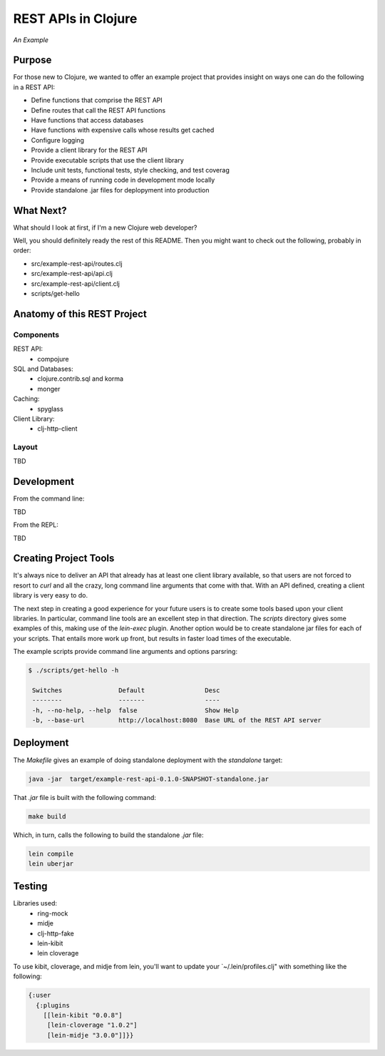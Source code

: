 ####################
REST APIs in Clojure
####################

*An Example*

Purpose
=======

For those new to Clojure, we wanted to offer an example project that provides
insight on ways one can do the following in a REST API:

* Define functions that comprise the REST API
* Define routes that call the REST API functions
* Have functions that access databases
* Have functions with expensive calls whose results get cached
* Configure logging
* Provide a client library for the REST API
* Provide executable scripts that use the client library
* Include unit tests, functional tests, style checking, and test coverag
* Provide a means of running code in development mode locally
* Provide standalone .jar files for deplopyment into production


What Next?
==========

What should I look at first, if I'm a new Clojure web developer?

Well, you should definitely ready the rest of this README. Then you might want
to check out the following, probably in order:

* src/example-rest-api/routes.clj
* src/example-rest-api/api.clj
* src/example-rest-api/client.clj
* scripts/get-hello


Anatomy of this REST Project
============================

Components
----------

REST API:
 * compojure

SQL and Databases:
 * clojure.contrib.sql and korma
 * monger

Caching:
 * spyglass

Client Library:
 * clj-http-client


Layout
------

TBD


Development
===========

From the command line:

TBD

From the REPL:

TBD


Creating Project Tools
======================

It's always nice to deliver an API that already has at least one client library
available, so that users are not forced to resort to `curl` and all the crazy,
long command line arguments that come with that. With an API defined, creating
a client library is very easy to do.

The next step in creating a good experience for your future users is to create
some tools based upon your client libraries. In particular, command line tools
are an excellent step in that direction. The `scripts` directory gives some
examples of this, making use of the `lein-exec` plugin. Another option would be
to create standalone jar files for each of your scripts. That entails more work
up front, but results in faster load times of the executable.

The example scripts provide command line arguments and options parsring:

.. code:: shell

    $ ./scripts/get-hello -h

     Switches               Default                Desc
     --------               -------                ----
     -h, --no-help, --help  false                  Show Help
     -b, --base-url         http://localhost:8080  Base URL of the REST API server


Deployment
==========

The `Makefile` gives an example of doing standalone deployment with the
`standalone` target:

.. code:: shell

    java -jar  target/example-rest-api-0.1.0-SNAPSHOT-standalone.jar

That `.jar` file is built with the following command:

.. code:: shell

    make build

Which, in turn, calls the following to build the standalone `.jar` file:

.. code:: shell

    lein compile
    lein uberjar


Testing
=======

Libraries used:
 * ring-mock
 * midje
 * clj-http-fake
 * lein-kibit
 * lein cloverage

To use kibit, cloverage, and midje from lein, you'll want to update your
`~/.lein/profiles.clj" with something like the following:

.. code:: clojure

  {:user
    {:plugins
      [[lein-kibit "0.0.8"]
       [lein-cloverage "1.0.2"]
       [lein-midje "3.0.0"]]}}
